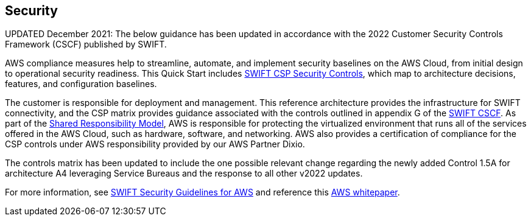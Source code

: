 // Add steps as necessary for accessing the software, post-configuration, and testing. Don’t include full usage instructions for your software, but add links to your product documentation for that information.
//Should any sections not be applicable, remove them


== Security
// Provide post-deployment best practices for using the technology on AWS, including considerations such as migrating data, backups, ensuring high performance, high availability, etc. Link to software documentation for detailed information.

UPDATED December 2021: The below guidance has been updated in accordance with the 2022 Customer Security Controls Framework (CSCF) published by SWIFT. 

AWS compliance measures help to streamline, automate, and implement security baselines
 on the AWS Cloud, from initial design to operational security readiness. This Quick Start includes link:./assets/SWIFT-CSP-Security-Controls-public-2022.xlsx[SWIFT CSP Security Controls^], which map to architecture decisions, features, and configuration baselines. 

The customer is responsible for deployment and management. This reference architecture provides the infrastructure for SWIFT connectivity, and the CSP matrix provides guidance associated with the controls outlined in appendix G of the https://www2.swift.com/knowledgecentre/publications/cscf_dd/27.0[SWIFT CSCF^]. As part of the https://aws.amazon.com/compliance/shared-responsibility-model/[Shared Responsibility Model^], AWS is responsible for protecting the virtualized environment that runs all of the services offered in the AWS Cloud, such as hardware, software, and networking.  AWS also provides a certification of compliance for the CSP controls under AWS responsibility provided by our AWS Partner Dixio.  

The controls matrix has been updated to include the one possible relevant change regarding the newly added Control 1.5A for architecture A4 leveraging Service Bureaus and the response to all other v2022 updates. 

For more information, see https://www2.swift.com/knowledgecentre/publications/amh_amh_secguid_amzn_web_svc/1.0[SWIFT Security Guidelines for AWS] and reference this https://d1.awsstatic.com/whitepapers/SWIFT-customer-security-controls-framework.pdf?did=wp_card&trk=wp_card[AWS whitepaper].